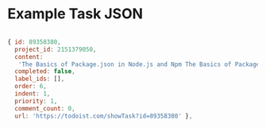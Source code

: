 
* Example Task JSON

#+BEGIN_SRC js

  { id: 89358380,
    project_id: 2151379050,
    content:
     'The Basics of Package.json in Node.js and Npm The Basics of Package.json in Node.js and Npm http://hn.premii.com/#/article/13832025 (Hacker News)',
    completed: false,
    label_ids: [],
    order: 6,
    indent: 1,
    priority: 1,
    comment_count: 0,
    url: 'https://todoist.com/showTask?id=89358380' },

#+END_SRC

